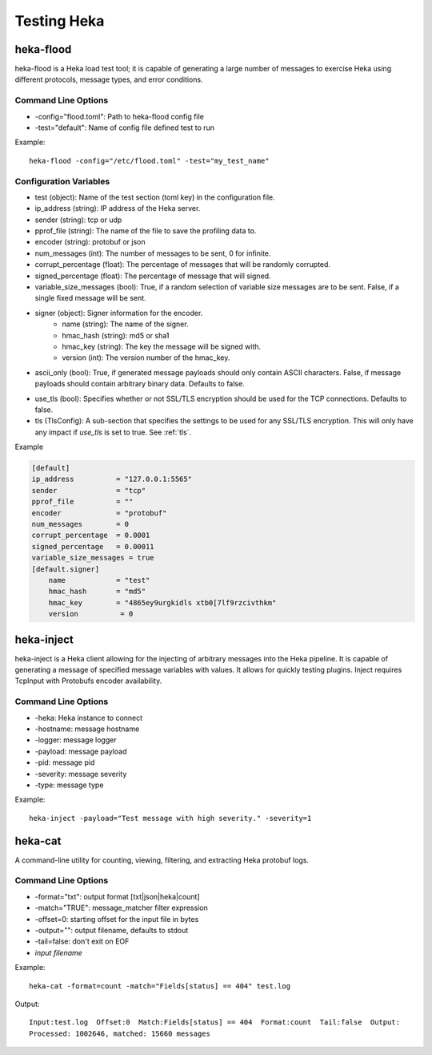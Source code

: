 .. testing:

============
Testing Heka
============

heka-flood
==========
heka-flood is a Heka load test tool; it is capable of generating a large
number of messages to exercise Heka using different protocols, message types,
and error conditions.

Command Line Options
--------------------
- -config="flood.toml": Path to heka-flood config file
- -test="default": Name of config file defined test to run

Example::

    heka-flood -config="/etc/flood.toml" -test="my_test_name"

Configuration Variables
-----------------------
- test (object): Name of the test section (toml key) in the configuration file.
- ip_address (string): IP address of the Heka server.
- sender (string): tcp or udp
- pprof_file (string): The name of the file to save the profiling data to.
- encoder (string): protobuf or json
- num_messages (int): The number of messages to be sent, 0 for infinite.
- corrupt_percentage (float): The percentage of messages that will be randomly corrupted.
- signed_percentage (float): The percentage of message that will signed.
- variable_size_messages (bool): True, if a random selection of variable size messages are to be sent.  False, if a single fixed message will be sent.
- signer (object): Signer information for the encoder.
    - name (string): The name of the signer.
    - hmac_hash (string): md5 or sha1
    - hmac_key (string): The key the message will be signed with.
    - version (int): The version number of the hmac_key.
- ascii_only (bool): True, if generated message payloads should only contain ASCII characters. False, if message payloads should contain arbitrary binary data. Defaults to false.
.. versionadded:: 0.5
- use_tls (bool): Specifies whether or not SSL/TLS encryption should be used for the TCP connections. Defaults to false.
- tls (TlsConfig): A sub-section that specifies the settings to be used for any SSL/TLS encryption. This will only have any impact if `use_tls` is set to true. See :ref:`tls`.

Example

.. code-block:: ini

    [default]                                  
    ip_address          = "127.0.0.1:5565"
    sender              = "tcp"
    pprof_file          = ""
    encoder             = "protobuf"
    num_messages        = 0
    corrupt_percentage  = 0.0001
    signed_percentage   = 0.00011
    variable_size_messages = true
    [default.signer]
        name            = "test"
        hmac_hash       = "md5"
        hmac_key        = "4865ey9urgkidls xtb0[7lf9rzcivthkm"
        version          = 0

heka-inject
===========
.. versionadded:: 0.5

heka-inject is a Heka client allowing for the injecting of arbitrary messages
into the Heka pipeline. It is capable of generating a message of specified
message variables with values. It allows for quickly testing plugins. Inject
requires TcpInput with Protobufs encoder availability.

Command Line Options
--------------------
- -heka: Heka instance to connect
- -hostname: message hostname
- -logger: message logger
- -payload: message payload
- -pid: message pid
- -severity: message severity
- -type: message type

Example::

    heka-inject -payload="Test message with high severity." -severity=1

heka-cat
========
.. versionadded:: 0.5

A command-line utility for counting, viewing, filtering, and extracting Heka
protobuf logs.

Command Line Options
--------------------
- -format="txt": output format [txt|json|heka|count]
- -match="TRUE": message_matcher filter expression
- -offset=0: starting offset for the input file in bytes
- -output="": output filename, defaults to stdout
- -tail=false: don't exit on EOF
- `input filename`

Example::

    heka-cat -format=count -match="Fields[status] == 404" test.log

Output::

    Input:test.log  Offset:0  Match:Fields[status] == 404  Format:count  Tail:false  Output:
    Processed: 1002646, matched: 15660 messages
    
